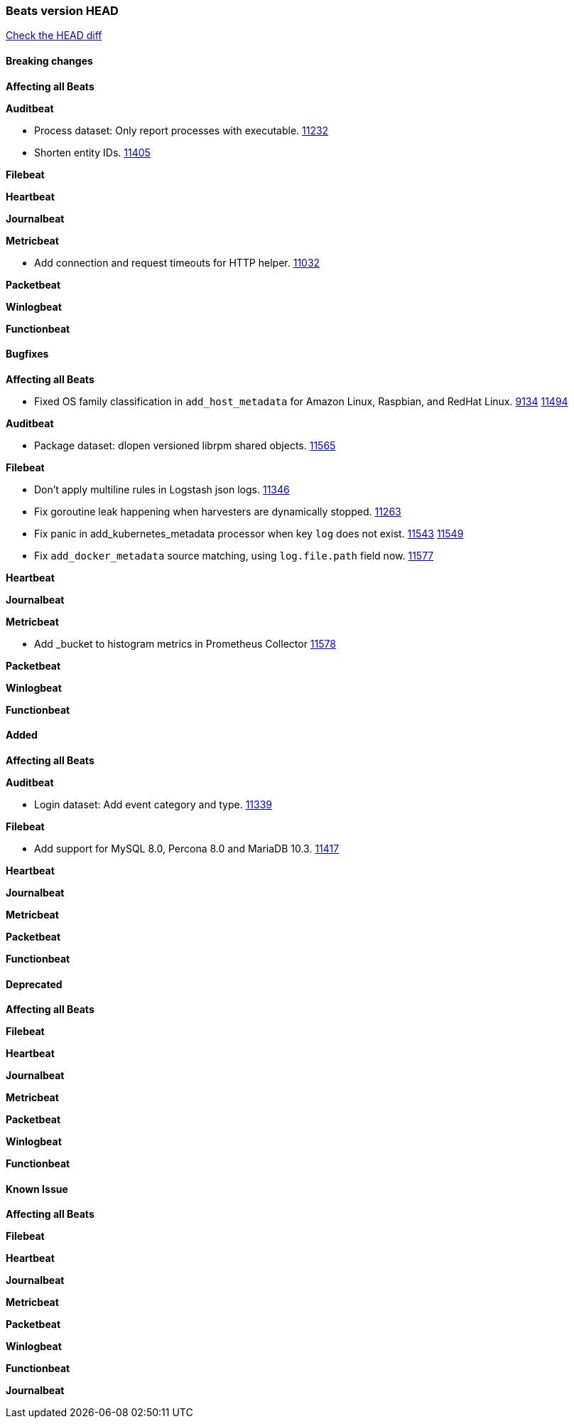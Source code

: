 // Use these for links to issue and pulls. Note issues and pulls redirect one to
// each other on Github, so don't worry too much on using the right prefix.
:issue: https://github.com/elastic/beats/issues/
:pull: https://github.com/elastic/beats/pull/

=== Beats version HEAD
https://github.com/elastic/beats/compare/v7.0.0-rc1...master[Check the HEAD diff]

==== Breaking changes

*Affecting all Beats*

*Auditbeat*

- Process dataset: Only report processes with executable. {pull}11232[11232]
- Shorten entity IDs. {pull}11405[11405]

*Filebeat*

*Heartbeat*

*Journalbeat*

*Metricbeat*

- Add connection and request timeouts for HTTP helper. {pull}11032[11032]

*Packetbeat*

*Winlogbeat*

*Functionbeat*

==== Bugfixes

*Affecting all Beats*

- Fixed OS family classification in `add_host_metadata` for Amazon Linux, Raspbian, and RedHat Linux. {issue}9134[9134] {pull}11494[11494]

*Auditbeat*

- Package dataset: dlopen versioned librpm shared objects. {pull}11565[11565]

*Filebeat*

- Don't apply multiline rules in Logstash json logs. {pull}11346[11346]
- Fix goroutine leak happening when harvesters are dynamically stopped. {pull}11263[11263]
- Fix panic in add_kubernetes_metadata processor when key `log` does not exist. {issue}11543[11543] {pull}11549[11549]
- Fix `add_docker_metadata` source matching, using `log.file.path` field now. {pull}11577[11577]

*Heartbeat*

*Journalbeat*

*Metricbeat*

- Add _bucket to histogram metrics in Prometheus Collector {pull}11578[11578]

*Packetbeat*

*Winlogbeat*

*Functionbeat*

==== Added

*Affecting all Beats*

*Auditbeat*

- Login dataset: Add event category and type. {pull}11339[11339]

*Filebeat*

- Add support for MySQL 8.0, Percona 8.0 and MariaDB 10.3. {pull}11417[11417]

*Heartbeat*

*Journalbeat*

*Metricbeat*

*Packetbeat*

*Functionbeat*

==== Deprecated

*Affecting all Beats*

*Filebeat*

*Heartbeat*

*Journalbeat*

*Metricbeat*

*Packetbeat*

*Winlogbeat*

*Functionbeat*

==== Known Issue

*Affecting all Beats*

*Filebeat*

*Heartbeat*

*Journalbeat*

*Metricbeat*

*Packetbeat*

*Winlogbeat*

*Functionbeat*

*Journalbeat*

